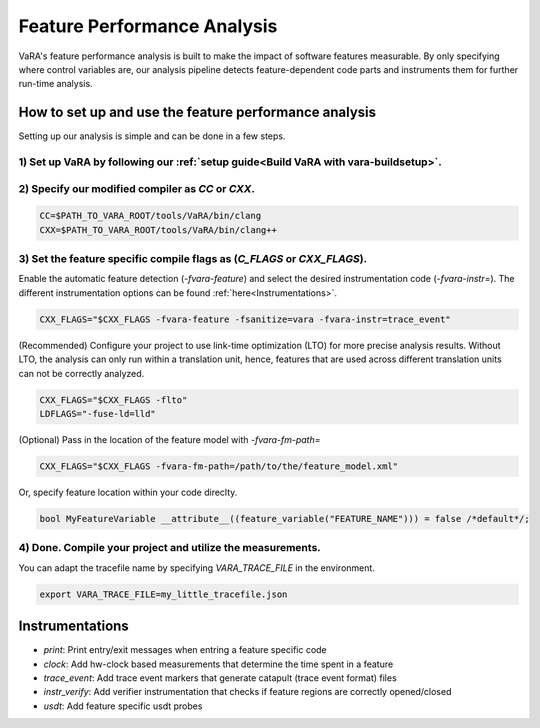 Feature Performance Analysis
============================

VaRA's feature performance analysis is built to make the impact of software features measurable.
By only specifying where control variables are, our analysis pipeline detects feature-dependent code parts and instruments them for further run-time analysis.


How to set up and use the feature performance analysis
-----------------------------------------------------

Setting up our analysis is simple and can be done in a few steps.

1) Set up VaRA by following our :ref:`setup guide<Build VaRA with vara-buildsetup>`.
***********************************************************************************


2) Specify our modified compiler as `CC` or `CXX`.
**************************************************

.. code-block:: console

    CC=$PATH_TO_VARA_ROOT/tools/VaRA/bin/clang
    CXX=$PATH_TO_VARA_ROOT/tools/VaRA/bin/clang++


3) Set the feature specific compile flags as (`C_FLAGS` or `CXX_FLAGS`).
************************************************************************

Enable the automatic feature detection (`-fvara-feature`) and select the desired instrumentation code (`-fvara-instr=`).
The different instrumentation options can be found :ref:`here<Instrumentations>`.

.. code-block:: console

    CXX_FLAGS="$CXX_FLAGS -fvara-feature -fsanitize=vara -fvara-instr=trace_event"


(Recommended) Configure your project to use link-time optimization (LTO) for more precise analysis results.
Without LTO, the analysis can only run within a translation unit, hence, features that are used across different translation units can not be correctly analyzed.

.. code-block:: console

    CXX_FLAGS="$CXX_FLAGS -flto"
    LDFLAGS="-fuse-ld=lld"


(Optional) Pass in the location of the feature model with `-fvara-fm-path=`

.. code-block:: console

    CXX_FLAGS="$CXX_FLAGS -fvara-fm-path=/path/to/the/feature_model.xml"


Or, specify feature location within your code direclty.

.. code-block:: cpp

    bool MyFeatureVariable __attribute__((feature_variable("FEATURE_NAME"))) = false /*default*/;


4) Done. Compile your project and utilize the measurements.
***********************************************************

You can adapt the tracefile name by specifying `VARA_TRACE_FILE` in the environment.

.. code-block:: console

    export VARA_TRACE_FILE=my_little_tracefile.json


Instrumentations
----------------

* `print`: Print entry/exit messages when entring a feature specific code
* `clock`: Add hw-clock based measurements that determine the time spent in a feature
* `trace_event`: Add trace event markers that generate catapult (trace event format) files
* `instr_verify`: Add verifier instrumentation that checks if feature regions are correctly opened/closed
* `usdt`: Add feature specific usdt probes
